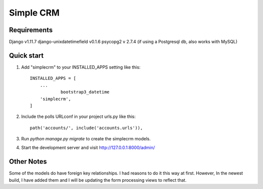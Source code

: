 =====
Simple CRM
=====

Requirements
------------
Django v1.11.7
django-unixdatetimefield v0.1.6
psycopg2 v 2.7.4  (if using a Postgresql db, also works with MySQL) 

Quick start
-----------

1. Add "simplecrm" to your INSTALLED_APPS setting like this::

    INSTALLED_APPS = [
        ...
		bootstrap3_datetime
        'simplecrm',
    ]

2. Include the polls URLconf in your project urls.py like this::

    path('accounts/', include('accounts.urls')),

3. Run `python manage.py migrate` to create the simplecrm models.

4. Start the development server and visit http://127.0.0.1:8000/admin/
   
Other Notes
-----------
Some of the models do have foreign key relationships.
I had reasons to do it this way at first. However, In the newest build, 
I have added them and I will be updating the form processing views to reflect that.
